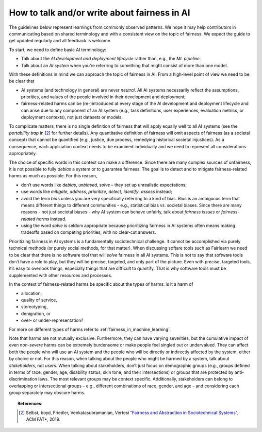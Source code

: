 .. _how_to_talk_about_fairness:

How to talk and/or write about fairness in AI
---------------------------------------------

The guidelines below represent learnings from commonly observed patterns.
We hope it may help contributors in communicating based on shared terminology
and with a consistent view on the topic of fairness. We expect the guide to
get updated regularly and all feedback is welcome.

To start, we need to define basic AI terminology:

- Talk about the *AI development and deployment lifecycle* rather than, e.g.,
  the *ML pipeline*.
- Talk about an *AI system* when you’re referring to something that might
  consist of more than one model.

With these definitions in mind we can approach the topic of fairness in AI.
From a high-level point of view we need to be be clear that

- AI systems (and technology in general) are never *neutral*. All AI systems
  necessarily reflect the assumptions, priorities, and values of the people
  involved in their development and deployment;
- fairness-related harms can be (re-)introduced at every stage
  of the AI development and deployment lifecycle and can arise due to any
  component of an AI system (e.g., task definitions, user experiences,
  evaluation metrics, or deployment contexts), not just datasets or models.

To complicate matters, there is no single definition of fairness that will
apply equally well to all AI systems (see the *portability trap* in [#1]_
for further details).
Any quantitative definition of fairness will omit aspects of fairness (as a
societal concept) that cannot be quantified (e.g., justice, due process,
remedying historical societal injustices).
As a consequence, each application context needs to be examined individually
and we need to represent all considerations appropriately.

The choice of specific words in this context can make a difference. Since
there are many complex sources of unfairness, it is not possible to fully
*debias* a system or to guarantee fairness. The goal is to detect and to
mitigate fairness-related harms as much as possible. For this reason,

- don’t use words like *debias*, *unbiased*, *solve* – they set up
  unrealistic expectations;
- use words like *mitigate*, *address*, *prioritize*, *detect*, *identify*,
  *assess* instead;
- avoid the term *bias* unless you are very specifically referring to a kind
  of bias. *Bias* is an ambiguous term that means different things to
  different communities - e.g., statistical bias vs. societal biases. Since
  there are many reasons - not just societal biases - why AI system can behave
  unfairly, talk about *fairness issues* or *fairness-related harms* instead.
- using the word *solve* is seldom appropriate because prioritizing fairness
  in AI systems often means making tradeoffs based on competing priorities,
  with no clear-cut answers.

Prioritizing fairness in AI systems is a fundamentally sociotechnical
challenge. It cannot be accomplished via purely technical methods (or purely
social methods, for that matter). When discussing softare tools such as
Fairlearn we need to be clear that there is no software tool that will *solve*
fairness in all AI systems. This is not to say that software tools don’t have
a role to play, but they will be precise, targeted, and only part of the
picture. Even with precise, targeted tools, it’s easy to overlook things,
especially things that are difficult to quantify. That is why software tools
must be supplemented with other resources and processes.

In the context of fairness-related harms be specific about the types of harms:
is it a harm of

* allocation,
* quality of service,
* stereotyping,
* denigration, or
* over- or under-representation?

For more on different types of harms refer to
:ref:`fairness_in_machine_learning`.

Note that harms are not mutually exclusive. Furthermore, they can have varying
severities, but the cumulative impact of even *non-severe* harms can be
extremely burdensome or make people feel singled out or undervalued. They can
affect both the people who will use an AI system and the people who will be
directly or indirectly affected by the system, either by choice or not. For
this reason, when talking about the people who might be harmed by a system,
talk about *stakeholders*, not *users*. When talking about stakeholders, don’t
just focus on demographic groups (e.g., groups defined in terms of race,
gender, age, disability status, skin tone, and their intersections) or groups
that are protected by anti-discrimination laws. The most relevant groups may
be context specific. Additionally, stakeholders can belong to overlapping or
intersectional groups – e.g., different combinations of race, gender, and
age – and considering each group separately may obscure harms.

.. topic:: References:

   .. [#1] Selbst, boyd, Friedler, Venkatasubramanian, Vertesi
      `"Fairness and Abstraction in Sociotechnical Systems"
      <https://papers.ssrn.com/sol3/papers.cfm?abstract_id=3265913>`_,
      ACM FAT*, 2019.